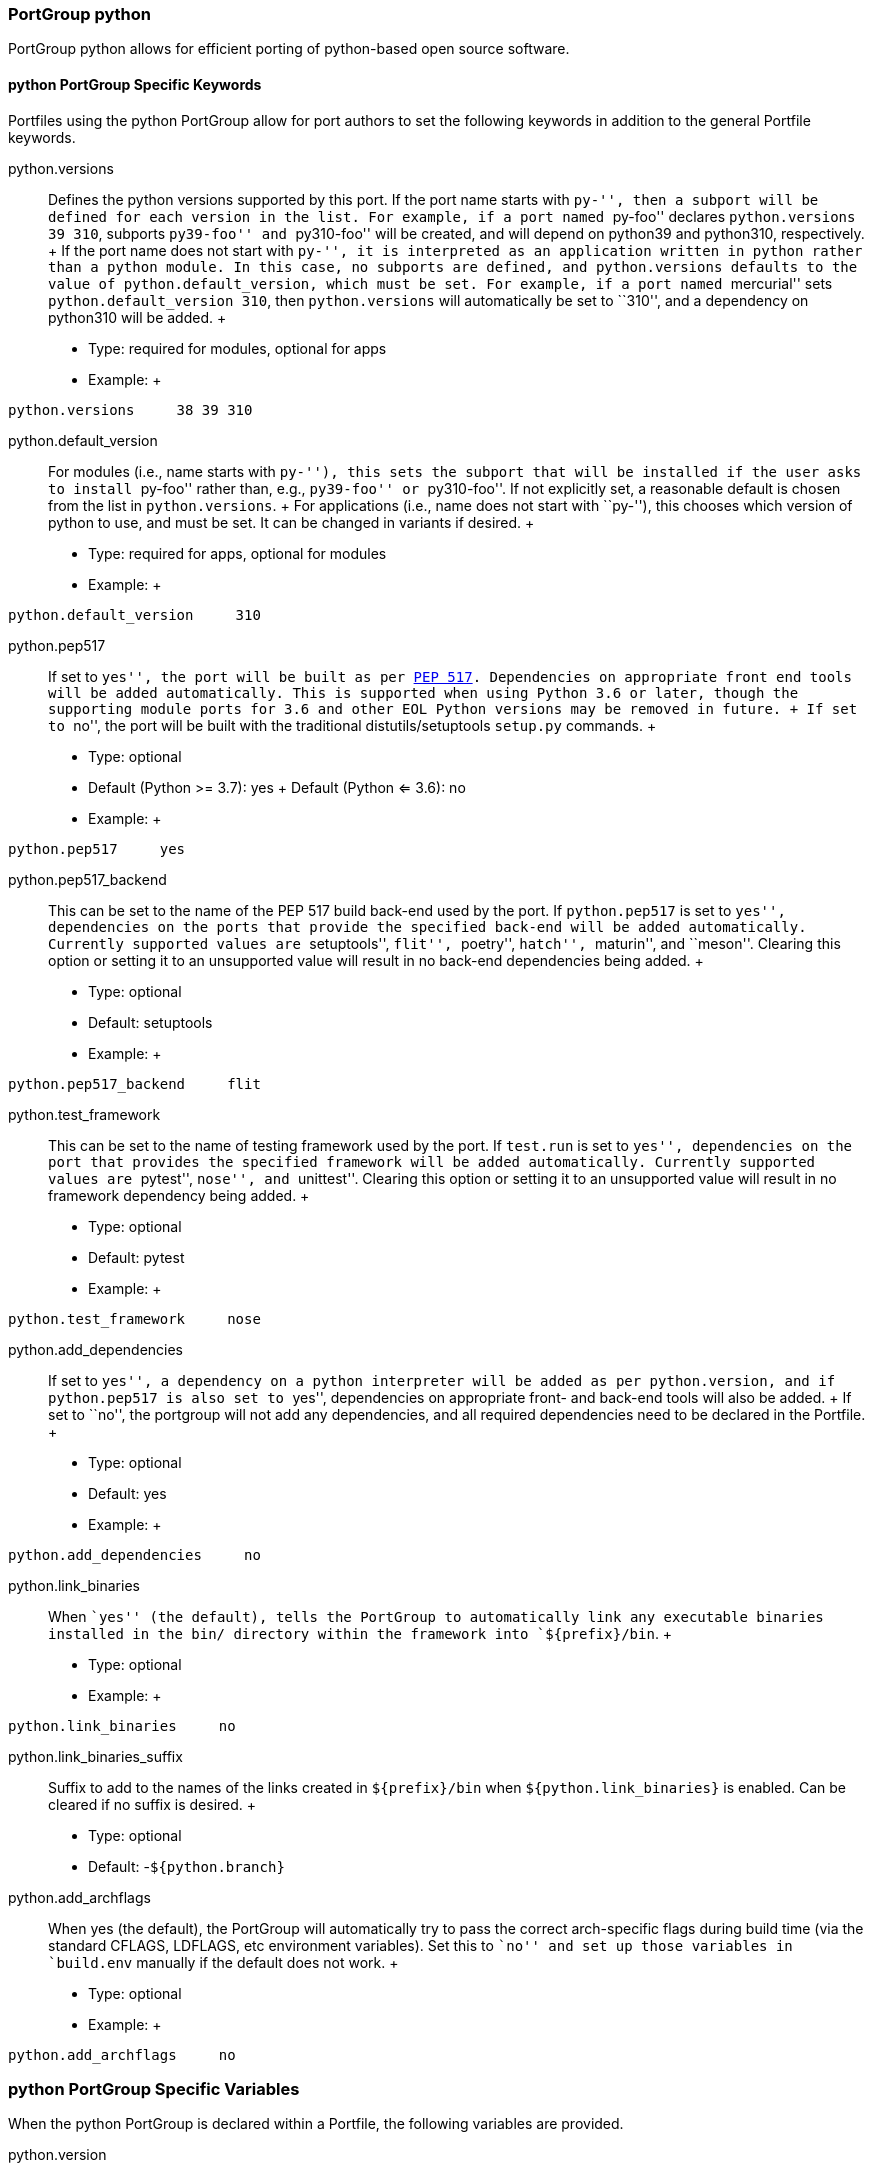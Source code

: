[[reference.portgroup.python]]
=== PortGroup python

PortGroup python allows for efficient porting of python-based open
source software.

[[reference.portgroup.python.keywords]]
==== python PortGroup Specific Keywords

Portfiles using the python PortGroup allow for port authors to set the
following keywords in addition to the general Portfile keywords.

python.versions::
  Defines the python versions supported by this port. If the port name
  starts with ``py-'', then a subport will be defined for each version
  in the list. For example, if a port named ``py-foo'' declares
  `python.versions 39 310`, subports ``py39-foo'' and ``py310-foo'' will
  be created, and will depend on python39 and python310, respectively.
  +
  If the port name does not start with ``py-'', it is interpreted as an
  application written in python rather than a python module. In this
  case, no subports are defined, and `python.versions` defaults to the
  value of `python.default_version`, which must be set. For example, if
  a port named ``mercurial'' sets `python.default_version 310`, then
  `python.versions` will automatically be set to ``310'', and a
  dependency on python310 will be added.
  +
  * Type: required for modules, optional for apps
  * Example:
  +
....
python.versions     38 39 310
....
python.default_version::
  For modules (i.e., name starts with ``py-''), this sets the subport
  that will be installed if the user asks to install ``py-foo'' rather
  than, e.g., ``py39-foo'' or ``py310-foo''. If not explicitly set, a
  reasonable default is chosen from the list in `python.versions`.
  +
  For applications (i.e., name does not start with ``py-''), this
  chooses which version of python to use, and must be set. It can be
  changed in variants if desired.
  +
  * Type: required for apps, optional for modules
  * Example:
  +
....
python.default_version     310
....
python.pep517::
  If set to ``yes'', the port will be built as per
  https://www.python.org/dev/peps/pep-0517/[PEP 517]. Dependencies on
  appropriate front end tools will be added automatically. This is
  supported when using Python 3.6 or later, though the supporting module
  ports for 3.6 and other EOL Python versions may be removed in future.
  +
  If set to ``no'', the port will be built with the traditional
  distutils/setuptools `setup.py` commands.
  +
  * Type: optional
  * Default (Python >= 3.7): yes
  +
  Default (Python <= 3.6): no
  * Example:
  +
....
python.pep517     yes
....
python.pep517_backend::
  This can be set to the name of the PEP 517 build back-end used by the
  port. If `python.pep517` is set to ``yes'', dependencies on the ports
  that provide the specified back-end will be added automatically.
  Currently supported values are ``setuptools'', ``flit'', ``poetry'',
  ``hatch'', ``maturin'', and ``meson''. Clearing this option or setting
  it to an unsupported value will result in no back-end dependencies
  being added.
  +
  * Type: optional
  * Default: setuptools
  * Example:
  +
....
python.pep517_backend     flit
....
python.test_framework::
  This can be set to the name of testing framework used by the port. If
  `test.run` is set to ``yes'', dependencies on the port that provides
  the specified framework will be added automatically. Currently
  supported values are ``pytest'', ``nose'', and ``unittest''. Clearing
  this option or setting it to an unsupported value will result in no
  framework dependency being added.
  +
  * Type: optional
  * Default: pytest
  * Example:
  +
....
python.test_framework     nose
....
python.add_dependencies::
  If set to ``yes'', a dependency on a python interpreter will be added
  as per `python.version`, and if `python.pep517` is also set to
  ``yes'', dependencies on appropriate front- and back-end tools will
  also be added.
  +
  If set to ``no'', the portgroup will not add any dependencies, and all
  required dependencies need to be declared in the Portfile.
  +
  * Type: optional
  * Default: yes
  * Example:
  +
....
python.add_dependencies     no
....
python.link_binaries::
  When ``yes'' (the default), tells the PortGroup to automatically link
  any executable binaries installed in the bin/ directory within the
  framework into `${prefix}/bin`.
  +
  * Type: optional
  * Example:
  +
....
python.link_binaries     no
....
python.link_binaries_suffix::
  Suffix to add to the names of the links created in `${prefix}/bin`
  when `${python.link_binaries}` is enabled. Can be cleared if no suffix
  is desired.
  +
  * Type: optional
  * Default: -`${python.branch}`
python.add_archflags::
  When yes (the default), the PortGroup will automatically try to pass
  the correct arch-specific flags during build time (via the standard
  CFLAGS, LDFLAGS, etc environment variables). Set this to ``no'' and
  set up those variables in `build.env` manually if the default does not
  work.
  +
  * Type: optional
  * Example:
  +
....
python.add_archflags     no
....

[[reference.portgroup.python.variables]]
=== python PortGroup Specific Variables

When the python PortGroup is declared within a Portfile, the following
variables are provided.

python.version::
  The python version in use in the current subport. This will be one of
  the versions listed in `python.versions`.
python.branch::
  The python version in use in the current subport, in normal dotted
  notation. For example, if `python.version` is ``310'', `python.branch`
  will be ``3.10''.
python.prefix::
  The prefix in which the current python version is installed. For
  framework builds, this is
  `${frameworks_dir}/Python.framework/Versions/${python.branch}`,
  whereas for non-framework builds, it is the same as `${prefix}`.
python.bin::
  The path to the MacPorts Python executable.
python.lib::
  The Python dynamic library path, i.e., `${python.prefix}/Python`
  (framework builds) or `${prefix}/lib/libpython2.7.dylib` (python27).
python.libdir::
  The path to python's lib directory, i.e.,
  `${python.prefix}/lib/python${python.branch}`.
python.include::
  Path to the Python include directory.
python.pkgd::
  Path to the Python site-packages directory. (i.e.,
  `${python.prefix}/lib/python${python.branch}/site-packages`).

[[reference.portgroup.python.sugar]]
==== python PortGroup Sugar

Portfiles using PortGroup python do not need to define the following
variables:

categories::
  Default: python
depends_lib::
  Default: port:python`${python.version}`
use_configure::
  Default: no
build.cmd::
  Default (`python.pep517 no`): `${python.bin}` setup.py --no-user-cfg
  +
  Default (`python.pep517 yes`): `${python.bin}` -m build --wheel
  --no-isolation --outdir `${workpath}`
build.target::
  Default (`python.pep517 no`): build
  +
  Default (`python.pep517 yes`): (empty)
destroot.cmd::
  Default (`python.pep517 no`): `${python.bin}` setup.py --no-user-cfg
  +
  Default (`python.pep517 yes`): `${python.bin}` -m install --verbose
destroot.destdir::
  Default (`python.pep517 no`): --prefix=`${python.prefix}`
  --root=`${destroot}`
  +
  Default (`python.pep517 yes`): --destdir `${destroot}`
pre-destroot::
  Default: creates directory
  `${destroot}${prefix}/share/doc/${subport}/examples`.
